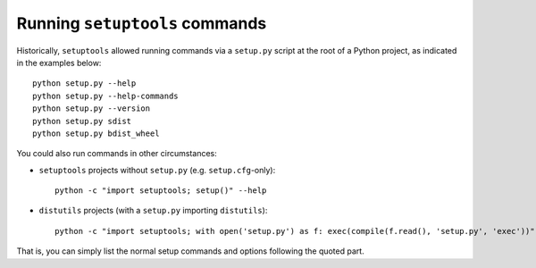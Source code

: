 Running ``setuptools`` commands
===============================

Historically, ``setuptools`` allowed running commands via a ``setup.py`` script
at the root of a Python project, as indicated in the examples below::

    python setup.py --help
    python setup.py --help-commands
    python setup.py --version
    python setup.py sdist
    python setup.py bdist_wheel

You could also run commands in other circumstances:

* ``setuptools`` projects without ``setup.py`` (e.g. ``setup.cfg``-only)::

   python -c "import setuptools; setup()" --help

* ``distutils`` projects (with a ``setup.py`` importing ``distutils``)::

   python -c "import setuptools; with open('setup.py') as f: exec(compile(f.read(), 'setup.py', 'exec'))" develop

That is, you can simply list the normal setup commands and options following the quoted part.
